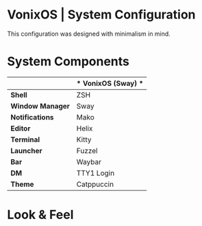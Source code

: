* VonixOS | System Configuration
This configuration was designed with minimalism in mind.

* System Components
|                  | * VonixOS (Sway) * |
|------------------+--------------------|
| *Shell*          | ZSH                |
| *Window Manager* | Sway               |
| *Notifications*  | Mako               |
| *Editor*         | Helix              |
| *Terminal*       | Kitty              |
| *Launcher*       | Fuzzel             |
| *Bar*            | Waybar             |
| *DM*             | TTY1 Login         |
| *Theme*          | Catppuccin         |

* Look & Feel
[[file:Header.png]]

